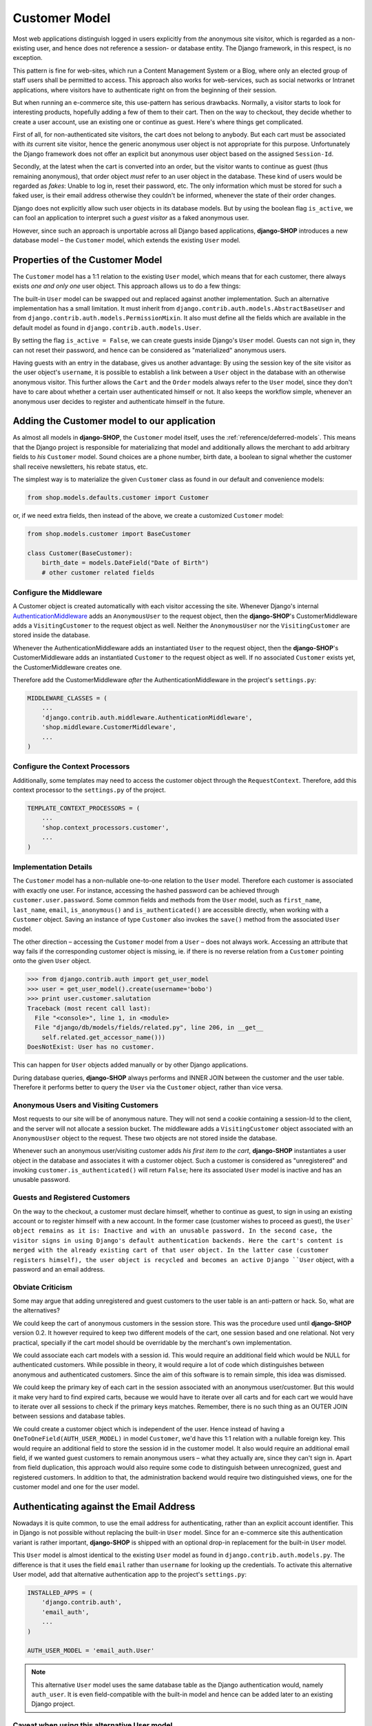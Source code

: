 .. _reference/customer-model:

==============
Customer Model
==============

Most web applications distinguish logged in users explicitly from *the* anonymous site visitor,
which is regarded as a non-existing user, and hence does not reference a session- or database
entity. The Django framework, in this respect, is no exception.

This pattern is fine for web-sites, which run a Content Management System or a Blog, where only an
elected group of staff users shall be permitted to access. This approach also works for
web-services, such as social networks or Intranet applications, where visitors have to authenticate
right on from the beginning of their session.

But when running an e-commerce site, this use-pattern has serious drawbacks. Normally, a visitor
starts to look for interesting products, hopefully adding a few of them to their cart. Then on the
way to checkout, they decide whether to create a user account, use an existing one or continue
as guest. Here's where things get complicated.

First of all, for non-authenticated site visitors, the cart does not belong to anybody. But each
cart must be associated with *its* current site visitor, hence the generic anonymous user object
is not appropriate for this purpose. Unfortunately the Django framework does not offer an explicit
but anonymous user object based on the assigned ``Session-Id``.

Secondly, at the latest when the cart is converted into an order, but the visitor wants to continue
as guest (thus remaining anonymous), that order object *must* refer to an user object in the
database. These kind of users would be regarded as *fakes*: Unable to log in, reset their password,
etc. The only information which must be stored for such a faked user, is their email address
otherwise they couldn't be informed, whenever the state of their order changes.

Django does not explicitly allow such user objects in its database models. But by using the boolean
flag ``is_active``, we can fool an application to interpret such a *guest visitor* as a faked
anonymous user.

However, since such an approach is unportable across all Django based applications, **django-SHOP**
introduces a new database model – the ``Customer`` model, which extends the existing ``User`` model.


Properties of the Customer Model
================================

The ``Customer`` model has a 1:1 relation to the existing ``User`` model, which means that for each
customer, there always exists *one and only one* user object. This approach allows us to do a few
things:

The built-in ``User`` model can be swapped out and replaced against another implementation. Such an
alternative implementation has a small limitation. It must inherit from
``django.contrib.auth.models.AbstractBaseUser`` and from ``django.contrib.auth.models.PermissionMixin``.
It also must define all the fields which are available in the default model as found in
``django.contrib.auth.models.User``.

By setting the flag ``is_active = False``, we can create guests inside Django's ``User`` model.
Guests can not sign in, they can not reset their password, and hence can be considered as
"materialized" anonymous users.

Having guests with an entry in the database, gives us another advantage: By using the session key
of the site visitor as the user object's ``username``, it is possible to establish a link between a
``User`` object in the database with an otherwise anonymous visitor. This further allows the
``Cart`` and the ``Order`` models always refer to the ``User`` model, since they don't have to care
about whether a certain user authenticated himself or not. It also keeps the workflow simple,
whenever an anonymous user decides to register and authenticate himself in the future.


Adding the Customer model to our application
============================================

As almost all models in **django-SHOP**, the ``Customer`` model itself, uses the
:ref:`reference/deferred-models`. This means that the Django project is responsible for
materializing that model and additionally allows the merchant to add arbitrary fields to *his*
``Customer`` model. Sound choices are a phone number, birth date, a boolean to signal whether the
customer shall receive newsletters, his rebate status, etc.

The simplest way is to materialize the given ``Customer`` class as found in our default and
convenience models:

.. code-block:: python

    from shop.models.defaults.customer import Customer

or, if we need extra fields, then instead of the above, we create a customized ``Customer`` model:

.. code-block:: python

    from shop.models.customer import BaseCustomer

    class Customer(BaseCustomer):
        birth_date = models.DateField("Date of Birth")
        # other customer related fields


Configure the Middleware
------------------------

A Customer object is created automatically with each visitor accessing the site. Whenever Django's
internal AuthenticationMiddleware_ adds an ``AnonymousUser`` to the request object, then the
**django-SHOP**'s CustomerMiddleware adds a ``VisitingCustomer`` to the request object as well.
Neither the ``AnonymousUser`` nor the ``VisitingCustomer`` are stored inside the database.

Whenever the AuthenticationMiddleware adds an instantiated ``User`` to the request object,
then the **django-SHOP**'s CustomerMiddleware adds an instantiated ``Customer`` to the request object
as well. If no associated ``Customer`` exists yet, the CustomerMiddleware creates one.

Therefore add the CustomerMiddleware *after* the AuthenticationMiddleware in the project's
``settings.py``:

.. code-block:: python

    MIDDLEWARE_CLASSES = (
        ...
        'django.contrib.auth.middleware.AuthenticationMiddleware',
        'shop.middleware.CustomerMiddleware',
        ...
    )

.. _AuthenticationMiddleware: https://docs.djangoproject.com/en/stable/ref/middleware/#django.contrib.auth.middleware.AuthenticationMiddleware


Configure the Context Processors
--------------------------------

Additionally, some templates may need to access the customer object through the ``RequestContext``.
Therefore, add this context processor to the ``settings.py`` of the project.

.. code-block:: python

    TEMPLATE_CONTEXT_PROCESSORS = (
        ...
        'shop.context_processors.customer',
        ...
    )


Implementation Details
----------------------

The ``Customer`` model has a non-nullable one-to-one relation to the ``User`` model. Therefore each
customer is associated with exactly one user. For instance, accessing the hashed password can be
achieved through ``customer.user.password``. Some common fields and methods from the ``User`` model,
such as ``first_name``, ``last_name``, ``email``, ``is_anonymous()`` and ``is_authenticated()`` are
accessible directly, when working with a ``Customer`` object. Saving an instance of type
``Customer`` also invokes the ``save()`` method from the associated ``User`` model.

The other direction – accessing the ``Customer`` model from a ``User`` – does not always work.
Accessing an attribute that way fails if the corresponding customer object is missing, ie. if there
is no reverse relation from a ``Customer`` pointing onto the given ``User`` object.

.. code-block:: python

    >>> from django.contrib.auth import get_user_model
    >>> user = get_user_model().create(username='bobo')
    >>> print user.customer.salutation
    Traceback (most recent call last):
      File "<console>", line 1, in <module>
      File "django/db/models/fields/related.py", line 206, in __get__
        self.related.get_accessor_name()))
    DoesNotExist: User has no customer.

This can happen for ``User`` objects added manually or by other Django applications.

During database queries, **django-SHOP** always performs and INNER JOIN between the customer and the
user table. Therefore it performs better to query the ``User`` via the ``Customer`` object, rather
than vice versa.


.. _reference/visitors-guests-registered-customers:

Anonymous Users and Visiting Customers
--------------------------------------

Most requests to our site will be of anonymous nature. They will not send a cookie containing a
session-Id to the client, and the server will not allocate a session bucket. The middleware adds
a ``VisitingCustomer`` object associated with an ``AnonymousUser`` object to the request. These
two objects are not stored inside the database.

Whenever such an anonymous user/visiting customer adds *his first item to the cart*, **django-SHOP**
instantiates a user object in the database and associates it with a customer object. Such a
customer is considered as "unregistered" and invoking ``customer.is_authenticated()`` will return
``False``; here its associated ``User`` model is inactive and has an unusable password.


Guests and Registered Customers
-------------------------------

On the way to the checkout, a customer must declare himself, whether to continue as guest, to
sign in using an existing account or to register himself with a new account. In the former case
(customer wishes to proceed as guest), the ``User` object remains as it is: Inactive and with an
unusable password. In the second case, the visitor signs in using Django's default authentication
backends. Here the cart's content is merged with the already existing cart of that user object.
In the latter case (customer registers himself), the user object is recycled and becomes an active
Django ``User`` object, with a password and an email address.


Obviate Criticism
-----------------

Some may argue that adding unregistered and guest customers to the user table is an anti-pattern or
hack. So, what are the alternatives?

We could keep the cart of anonymous customers in the session store. This was the procedure used
until **django-SHOP** version 0.2. It however required to keep two different models of the cart,
one session based and one relational. Not very practical, specially if the cart model should be
overridable by the merchant's own implementation.

We could associate each cart models with a session id. This would require an additional field which
would be NULL for authenticated customers. While possible in theory, it would require a lot of code
which distinguishes between anonymous and authenticated customers. Since the aim of this software is
to remain simple, this idea was dismissed.

We could keep the primary key of each cart in the session associated with an anonymous user/customer.
But this would it make very hard to find expired carts, because we would have to iterate over all
carts and for each cart we would have to iterate over all sessions to check if the primary keys
matches. Remember, there is no such thing as an OUTER JOIN between sessions and database tables.

We could create a customer object which is independent of the user. Hence instead of having a
``OneToOneField(AUTH_USER_MODEL)`` in model ``Customer``, we'd have this 1:1 relation with a
nullable foreign key. This would require an additional field to store the session id in the customer
model. It also would require an additional email field, if we wanted guest customers to remain
anonymous users – what they actually are, since they can't sign in. Apart from field duplication,
this approach would also require some code to distinguish between unrecognized, guest and
registered customers. In addition to that, the administration backend would require two
distinguished views, one for the customer model and one for the user model.


Authenticating against the Email Address
========================================

Nowadays it is quite common, to use the email address for authenticating, rather than an explicit
account identifier. This in Django is not possible without replacing the built-in ``User`` model.
Since for an e-commerce site this authentication variant is rather important, **django-SHOP** is
shipped with an optional drop-in replacement for the built-in ``User`` model.

This ``User`` model is almost identical to the existing ``User`` model as found in
``django.contrib.auth.models.py``. The difference is that it uses the field ``email`` rather than
``username`` for looking up the credentials. To activate this alternative User model, add that
alternative authentication app to the project's ``settings.py``:

.. code-block:: python

    INSTALLED_APPS = (
        'django.contrib.auth',
        'email_auth',
        ...
    )

    AUTH_USER_MODEL = 'email_auth.User'

.. note:: This alternative ``User`` model uses the same database table as the Django authentication
        would, namely ``auth_user``. It is even field-compatible with the built-in model and hence
        can be added later to an existing Django project.


Caveat when using this alternative User model
---------------------------------------------

The savvy reader may have noticed that in ``email_auth.models.User``, the email field is not
declared as unique. This by the way causes Django to complain during startup with:

.. code-block:: guess

    WARNINGS:
    email_auth.User: (auth.W004) 'User.email' is named as the 'USERNAME_FIELD', but it is not unique.
        HINT: Ensure that your authentication backend(s) can handle non-unique usernames.

This warning can be silenced by adding ``SILENCED_SYSTEM_CHECKS = ['auth.W004']`` to the project's
``settings.py``.

The reason for this is twofold:

First, Django's default ``User`` model has no unique constraint on the email field, so
``email_auth`` remains more compatible.

Second, the uniqueness is only required for users which actually can sign in. Guest users on the
other hand can not sign in, but *they may return someday*. By having a unique email field, the
Django application ``email_auth`` would lock them out and guests would be allowed to buy only once,
but not a second time – something we certainly do not want!

Therefore **django-SHOP** offers two configurable options:

* Customers can declare themselves as guests, each time they buy something. This is the default
  setting, but causes to have non-unique email addresses in the database.
* Customer can declare themselves as guests the first time they buys something. If someday they
  return to the site a buy a second time, they will be recognized as returning customer and must
  use a form to reset their password. This configuration is activated by setting
  ``SHOP_GUEST_IS_ACTIVE_USER = True``. It further allows us, to set a unique constraint on the
  email field.

.. note:: The email field from Django's built-in ``User`` model has a max-length of 75 characters.
	This is enough for most use-cases but violates RFC-5321_, which requires 254 characters. The
	alternative implementation uses the correct max-length.

.. _RFC-5321: http://tools.ietf.org/html/rfc5321#section-4.5.3


Administration of Users and Customers
-------------------------------------

By keeping the ``Customer`` and the ``User`` model tight together, it is possible to reuse the
Django's administration backend for both of them. All we have to do is to import and register the
customer backend inside the project's ``admin.py``:

.. code-block:: python

    from django.contrib import admin
    from shop.admin.customer import CustomerProxy, CustomerAdmin

    admin.site.register(CustomerProxy, CustomerAdmin)

This administration backend recycles the built-in ``django.contrib.auth.admin.UserAdmin``, and
enriches it by adding the Customer model as a ``StackedInlineAdmin`` on top of the detail page.
By doing so, we can edit the customer and user fields on the same page.


Summary for Customer to User mapping
====================================

This table summarizes to possible mappings between a Django ``User`` model [1]_ and the Shop's
``Customer`` model:

+---------------------------------------+-----------------------------------------+----------------+
| Shop's Customer Model                 | Django's User Model                     | Active Session |
+=======================================+=========================================+================+
| ``VisitingCustomer`` object           | ``AnonymousUser`` object                | No             |
+---------------------------------------+-----------------------------------------+----------------+
| Unrecognized ``Customer``             | Inactive ``User`` object with unusable  | Yes, but not   |
|                                       | password                                | logged in      |
+---------------------------------------+-----------------------------------------+----------------+
| ``Customer`` recognized as guest [2]_ | Inactive ``User`` with valid email      | Yes, but not   |
|                                       | address and unusable password           | logged in      |
+---------------------------------------+-----------------------------------------+----------------+
| ``Customer`` recognized as guest [3]_ | Active ``User`` with valid email address| Yes, but not   |
|                                       | and unusable, but resetable password    | logged in      |
+---------------------------------------+-----------------------------------------+----------------+
| Registered ``Customer``               | Active ``User`` with valid email        | Yes, logged in |
|                                       | address, known password, optional       | using Django's |
|                                       | salutation, first- and last names,      | authentication |
|                                       | and more                                | backend        |
+---------------------------------------+-----------------------------------------+----------------+

.. [1] or any alternative ``User`` model, as set by ``AUTH_USER_MODEL``.

.. [2] if setting ``SHOP_GUEST_IS_ACTIVE_USER = False`` (the default).

.. [3] if setting ``SHOP_GUEST_IS_ACTIVE_USER = True``.


Manage Customers
----------------

**Django-SHOP** is shipped with a special management command which informs the merchant about the
state of customers. In the project's folder, invoke on the command line:

.. code-block:: shell

    ./manage.py shop_customers
    Customers in this shop: total=20482, anonymous=17418, expired=10111, active=1068, guests=1997, registered=1067, staff=5.

Read these numbers as:

* Anonymous customers are those which added at least one item to the cart, but never proceeded to
  checkout.
* Expired customers are the subset of the anonymous customers, whose session already expired.
* The difference between guest and registered customers is explained in the above table.


Delete expired customers
........................

By invoking on the command line:

.. code-block:: shell

    ./manage.py shop_customers --delete-expired

This removes all anonymous/unregistered customers and their associated user entities from the
database, whose session expired. This command may be used to reduce the database storage
requirements.
